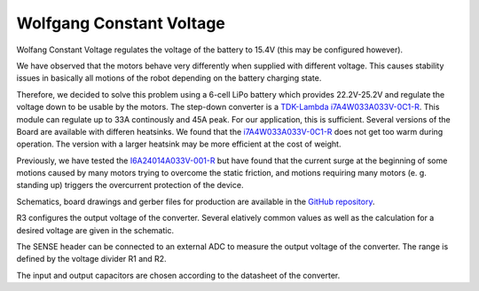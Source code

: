 =========================
Wolfgang Constant Voltage
=========================

Wolfang Constant Voltage regulates the voltage of the battery to 15.4V (this may be configured however).

We have observed that the motors behave very differently when supplied with different voltage.
This causes stability issues in basically all motions of the robot depending on the battery charging state.

Therefore, we decided to solve this problem using a 6-cell LiPo battery which provides 22.2V-25.2V and regulate the voltage down to be usable by the motors.
The step-down converter is a `TDK-Lambda i7A4W033A033V-0C1-R <https://product.tdk.com/en/search/power/switching-power/dc-dc-converter/info?part_no=i7A4W033A033V-0C1-R>`_.
This module can regulate up to 33A continously and 45A peak.
For our application, this is sufficient.
Several versions of the Board are available with differen heatsinks.
We found that the `i7A4W033A033V-0C1-R <https://product.tdk.com/en/search/power/switching-power/dc-dc-converter/info?part_no=i7A4W033A033V-0C1-R>`_ does not get too warm during operation.
The version with a larger heatsink may be more efficient at the cost of weight.

Previously, we have tested the `I6A24014A033V-001-R <https://product.tdk.com/de/search/power/switching-power/dc-dc-converter/info?part_no=i6A24014A033V-001-R>`_
but have found that the current surge at the beginning of some motions caused by many motors trying to overcome the static friction,
and motions requiring many motors (e. g. standing up)  triggers the overcurrent protection of the device.

Schematics, board drawings and gerber files for production are available in the `GitHub repository <https://github.com/bit-bots/wolfgang_constant_voltage>`_.

R3 configures the output voltage of the converter. Several elatively common values as well as the calculation for a desired voltage are given in the schematic.

The SENSE header can be connected to an external ADC to measure the output voltage of the converter. The range is defined by the voltage divider R1 and R2.

The input and output capacitors are chosen according to the datasheet of the converter.


